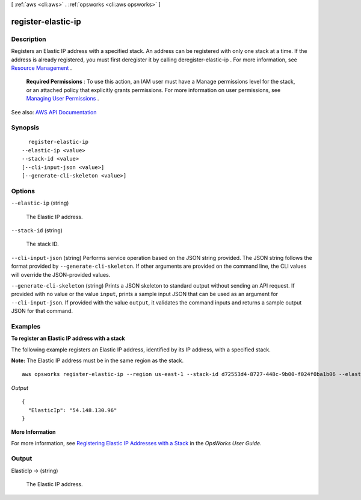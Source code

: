 [ :ref:`aws <cli:aws>` . :ref:`opsworks <cli:aws opsworks>` ]

.. _cli:aws opsworks register-elastic-ip:


*******************
register-elastic-ip
*******************



===========
Description
===========



Registers an Elastic IP address with a specified stack. An address can be registered with only one stack at a time. If the address is already registered, you must first deregister it by calling  deregister-elastic-ip . For more information, see `Resource Management <http://docs.aws.amazon.com/opsworks/latest/userguide/resources.html>`_ .

 

 **Required Permissions** : To use this action, an IAM user must have a Manage permissions level for the stack, or an attached policy that explicitly grants permissions. For more information on user permissions, see `Managing User Permissions <http://docs.aws.amazon.com/opsworks/latest/userguide/opsworks-security-users.html>`_ .



See also: `AWS API Documentation <https://docs.aws.amazon.com/goto/WebAPI/opsworks-2013-02-18/RegisterElasticIp>`_


========
Synopsis
========

::

    register-elastic-ip
  --elastic-ip <value>
  --stack-id <value>
  [--cli-input-json <value>]
  [--generate-cli-skeleton <value>]




=======
Options
=======

``--elastic-ip`` (string)


  The Elastic IP address.

  

``--stack-id`` (string)


  The stack ID.

  

``--cli-input-json`` (string)
Performs service operation based on the JSON string provided. The JSON string follows the format provided by ``--generate-cli-skeleton``. If other arguments are provided on the command line, the CLI values will override the JSON-provided values.

``--generate-cli-skeleton`` (string)
Prints a JSON skeleton to standard output without sending an API request. If provided with no value or the value ``input``, prints a sample input JSON that can be used as an argument for ``--cli-input-json``. If provided with the value ``output``, it validates the command inputs and returns a sample output JSON for that command.



========
Examples
========

**To register an Elastic IP address with a stack**

The following example registers an Elastic IP address, identified by its IP address, with a specified stack.

**Note:** The Elastic IP address must be in the same region as the stack. ::

  aws opsworks register-elastic-ip --region us-east-1 --stack-id d72553d4-8727-448c-9b00-f024f0ba1b06 --elastic-ip 54.148.130.96 

*Output* ::

  {
    "ElasticIp": "54.148.130.96"
  }

**More Information**

For more information, see `Registering Elastic IP Addresses with a Stack`_ in the *OpsWorks User Guide*.

.. _`Registering Elastic IP Addresses with a Stack`: http://docs.aws.amazon.com/opsworks/latest/userguide/resources-reg.html#resources-reg-eip


======
Output
======

ElasticIp -> (string)

  

  The Elastic IP address.

  

  

